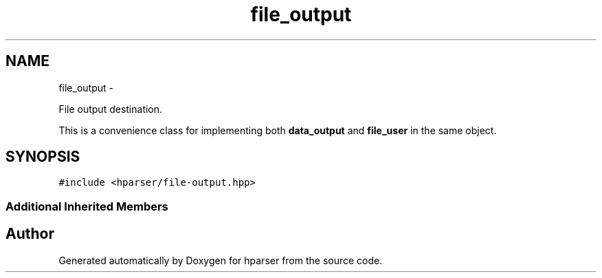 .TH "file_output" 3 "Fri Dec 5 2014" "Version hparser-1.0.0" "hparser" \" -*- nroff -*-
.ad l
.nh
.SH NAME
file_output \- 
.PP
File output destination\&.
.PP
This is a convenience class for implementing both \fBdata_output\fP and \fBfile_user\fP in the same object\&.  

.SH SYNOPSIS
.br
.PP
.PP
\fC#include <hparser/file-output\&.hpp>\fP
.SS "Additional Inherited Members"


.SH "Author"
.PP 
Generated automatically by Doxygen for hparser from the source code\&.
